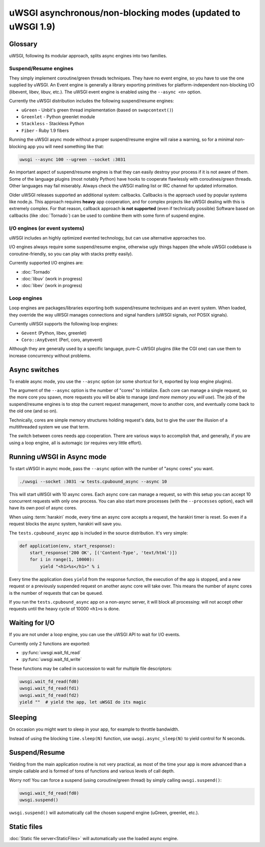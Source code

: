uWSGI asynchronous/non-blocking modes (updated to uWSGI 1.9)
============================================================

.. 警告::

  Beware! Async modes will not speed up your app, they are aimed at improving concurrency.
  Do not expect that enabling some of the modes will work flawlessly, asynchronous/evented/non-blocking
  systems require app cooperation, so if your app is developed without taking specific async engine rules
  into consideration, you are doing it wrong. Do not trust people suggesting you to blindly use
  async/evented/non-blocking systems!
 
Glossary
--------

uWSGI, following its modular approach, splits async engines into two families.

Suspend/Resume engines
**********************

They simply implement coroutine/green threads techniques. They have no event engine, so you have to use
the one supplied by uWSGI. An Event engine is generally a library exporting primitives for platform-independent
non-blocking I/O (libevent, libev, libuv, etc.). The uWSGI event engine is enabled using the ``--async <n>`` option.

Currently the uWSGI distribution includes the following suspend/resume engines:

* ``uGreen`` - Unbit's green thread implementation (based on ``swapcontext()``)
* ``Greenlet`` - Python greenlet module
* ``Stackless`` - Stackless Python
* ``Fiber`` - Ruby 1.9 fibers

Running the uWSGI async mode without a proper suspend/resume engine will raise a warning, so for a minimal non-blocking app
you will need something like that:

.. code-block:: sh

  uwsgi --async 100 --ugreen --socket :3031

An important aspect of suspend/resume engines is that they can easily destroy your process if it is not aware of them.
Some of the language plugins (most notably Python) have hooks to cooperate flawlessly with coroutines/green threads. Other languages
may fail miserably. Always check the uWSGI mailing list or IRC channel for updated information.

Older uWSGI releases supported an additional system: callbacks.
Callbacks is the approach used by popular systems like node.js. This approach requires **heavy** app cooperation, and for complex projects
like uWSGI dealing with this is extremely complex. For that reason, callback approach **is not supported** (even if technically
possible)
Software based on callbacks (like :doc:`Tornado`) can be used to combine them with some form of suspend engine.

I/O engines (or event systems)
******************************

uWSGI includes an highly optimized evented technology, but can use alternative approaches too.

I/O engines always require some suspend/resume engine, otherwise ugly things happen (the whole uWSGI codebase is coroutine-friendly, so you can
play with stacks pretty easily).

Currently supported I/O engines are:

* :doc:`Tornado`
* :doc:`libuv` (work in progress)
* :doc:`libev` (work in progress)

Loop engines
************

Loop engines are packages/libraries exporting both suspend/resume techniques and an event system. When loaded, they override
the way uWSGI manages connections and signal handlers (uWSGI signals, *not* POSIX signals).

Currently uWSGI supports the following loop engines:

* ``Gevent`` (Python, libev, greenlet)
* ``Coro::AnyEvent`` (Perl, coro, anyevent)

Although they are generally used by a specific language, pure-C uWSGI plugins (like the CGI one) can use them
to increase concurrency without problems.

Async switches
--------------

To enable async mode, you use the ``--async`` option (or some shortcut for it, exported by loop engine plugins).

The argument of the ``--async`` option is the number of "cores" to initialize. Each core can manage a single request, so the more core you
spawn, more requests you will be able to manage (*and more memory you will use*). The job of the suspend/resume engines
is to stop the current request management, move to another core, and eventually come back to the old one (and so on).

Technically, cores are simple memory structures holding request's data, but to give the user the illusion of a multithreaded system
we use that term.

The switch between cores needs app cooperation. There are various ways to accomplish that, and generally, if you are using
a loop engine, all is automagic (or requires very little effort).

.. 警告:: 

  If you are in doubt, **do not use async mode**.

Running uWSGI in Async mode
---------------------------

To start uWSGI in async mode, pass the ``--async`` option with the number of "async cores" you want.

.. code-block:: sh

  ./uwsgi --socket :3031 -w tests.cpubound_async --async 10

This will start uWSGI with 10 async cores. Each async core can manage a request, so with this setup you can accept 10 concurrent requests with only one process. You can also start more processes (with the ``--processes`` option), each will have its own pool of async cores.

When using :term:`harakiri` mode, every time an async core accepts a request, the harakiri timer is reset. So even if a request blocks the async system, harakiri will save you.

The ``tests.cpubound_async`` app is included in the source distribution. It's very simple:

.. code-block:: python

  def application(env, start_response):
      start_response('200 OK', [('Content-Type', 'text/html')])
      for i in range(1, 10000):
          yield "<h1>%s</h1>" % i

Every time the application does ``yield`` from the response function, the execution of the app is stopped, and a new request or a previously suspended request on another async core will take over. This means the number of async cores is the number of requests that can be queued.

If you run the ``tests.cpubound_async`` app on a non-async server, it will block all processing: will not accept other requests until the heavy cycle of 10000 ``<h1>``\ s is done.

Waiting for I/O
---------------

If you are not under a loop engine, you can use the uWSGI API to wait for I/O events.

Currently only 2 functions are exported:

* :py:func:`uwsgi.wait_fd_read`
* :py:func:`uwsgi.wait_fd_write`

These functions may be called in succession to wait for multiple file descriptors:

.. code-block:: python

  uwsgi.wait_fd_read(fd0)
  uwsgi.wait_fd_read(fd1)
  uwsgi.wait_fd_read(fd2)
  yield ""  # yield the app, let uWSGI do its magic

Sleeping
--------

On occasion you might want to sleep in your app, for example to throttle bandwidth.

Instead of using the blocking ``time.sleep(N)`` function, use ``uwsgi.async_sleep(N)`` to yield control for N seconds.

.. seealso:: See :file:`tests/sleeping_async.py` for an example.

Suspend/Resume
--------------

Yielding from the main application routine is not very practical, as most of the time your app is more advanced than a simple callable and is formed of tons of functions and various levels of call depth.

Worry not! You can force a suspend (using coroutine/green thread) by simply calling ``uwsgi.suspend()``:

.. code-block:: python

  uwsgi.wait_fd_read(fd0)
  uwsgi.suspend()

``uwsgi.suspend()`` will automatically call the chosen suspend engine (uGreen, greenlet, etc.).

Static files
------------

:doc:`Static file server<StaticFiles>` will automatically use the loaded async engine.
